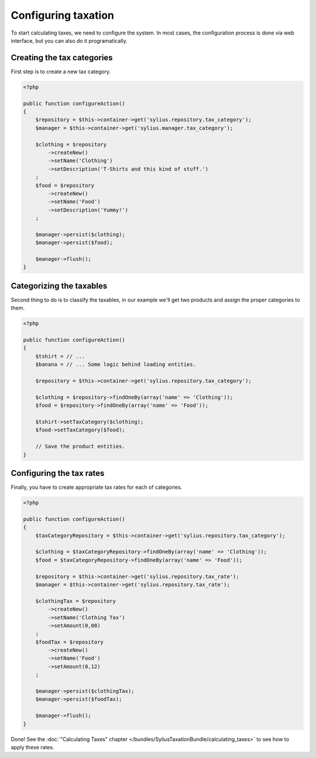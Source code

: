 Configuring taxation
====================

To start calculating taxes, we need to configure the system. In most cases, the configuration process is done via web interface, but you can also do it programatically.

Creating the tax categories
---------------------------

First step is to create a new tax category.

.. code-block:: php

    <?php

    public function configureAction()
    {
        $repository = $this->container->get('sylius.repository.tax_category');
        $manager = $this->container->get('sylius.manager.tax_category');

        $clothing = $repository
            ->createNew()
            ->setName('Clothing')
            ->setDescription('T-Shirts and this kind of stuff.')
        ;
        $food = $repository
            ->createNew()
            ->setName('Food')
            ->setDescription('Yummy!')
        ;

        $manager->persist($clothing);
        $manager->persist($food);

        $manager->flush();
    }

Categorizing the taxables
-------------------------

Second thing to do is to classify the taxables, in our example we'll get two products and assign the proper categories to them.

.. code-block:: php

    <?php

    public function configureAction()
    {
        $tshirt = // ...
        $banana = // ... Some logic behind loading entities.

        $repository = $this->container->get('sylius.repository.tax_category');

        $clothing = $repository->findOneBy(array('name' => 'Clothing'));
        $food = $repository->findOneBy(array('name' => 'Food'));

        $tshirt->setTaxCategory($clothing);
        $food->setTaxCategory($food);

        // Save the product entities.
    }

Configuring the tax rates
-------------------------

Finally, you have to create appropriate tax rates for each of categories.

.. code-block:: php

    <?php

    public function configureAction()
    {
        $taxCategoryRepository = $this->container->get('sylius.repository.tax_category');

        $clothing = $taxCategoryRepository->findOneBy(array('name' => 'Clothing'));
        $food = $taxCategoryRepository->findOneBy(array('name' => 'Food'));

        $repository = $this->container->get('sylius.repository.tax_rate');
        $manager = $this->container->get('sylius.repository.tax_rate');

        $clothingTax = $repository
            ->createNew()
            ->setName('Clothing Tax')
            ->setAmount(0,08)
        ;
        $foodTax = $repository
            ->createNew()
            ->setName('Food')
            ->setAmount(0,12)
        ;

        $manager->persist($clothingTax);
        $manager->persist($foodTax);

        $manager->flush();
    }


Done! See the :doc:`"Calculating Taxes" chapter </bundles/SyliusTaxationBundle/calculating_taxes>` to see how to apply these rates.

